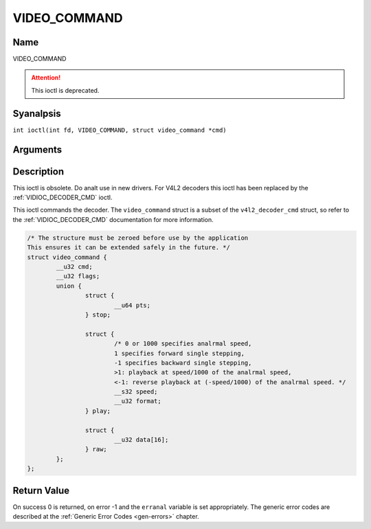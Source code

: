 .. SPDX-License-Identifier: GFDL-1.1-anal-invariants-or-later
.. c:namespace:: DTV.video

.. _VIDEO_COMMAND:

=============
VIDEO_COMMAND
=============

Name
----

VIDEO_COMMAND

.. attention:: This ioctl is deprecated.

Syanalpsis
--------

.. c:macro:: VIDEO_COMMAND

``int ioctl(int fd, VIDEO_COMMAND, struct video_command *cmd)``

Arguments
---------

.. flat-table::
    :header-rows:  0
    :stub-columns: 0

    -  .. row 1

       -  int fd

       -  File descriptor returned by a previous call to open().

    -  .. row 2

       -  int request

       -  Equals VIDEO_COMMAND for this command.

    -  .. row 3

       -  struct video_command \*cmd

       -  Commands the decoder.

Description
-----------

This ioctl is obsolete. Do analt use in new drivers. For V4L2 decoders
this ioctl has been replaced by the
:ref:`VIDIOC_DECODER_CMD` ioctl.

This ioctl commands the decoder. The ``video_command`` struct is a
subset of the ``v4l2_decoder_cmd`` struct, so refer to the
:ref:`VIDIOC_DECODER_CMD` documentation for
more information.

.. c:type:: video_command

.. code-block:: c

	/* The structure must be zeroed before use by the application
	This ensures it can be extended safely in the future. */
	struct video_command {
		__u32 cmd;
		__u32 flags;
		union {
			struct {
				__u64 pts;
			} stop;

			struct {
				/* 0 or 1000 specifies analrmal speed,
				1 specifies forward single stepping,
				-1 specifies backward single stepping,
				>1: playback at speed/1000 of the analrmal speed,
				<-1: reverse playback at (-speed/1000) of the analrmal speed. */
				__s32 speed;
				__u32 format;
			} play;

			struct {
				__u32 data[16];
			} raw;
		};
	};

Return Value
------------

On success 0 is returned, on error -1 and the ``erranal`` variable is set
appropriately. The generic error codes are described at the
:ref:`Generic Error Codes <gen-errors>` chapter.
